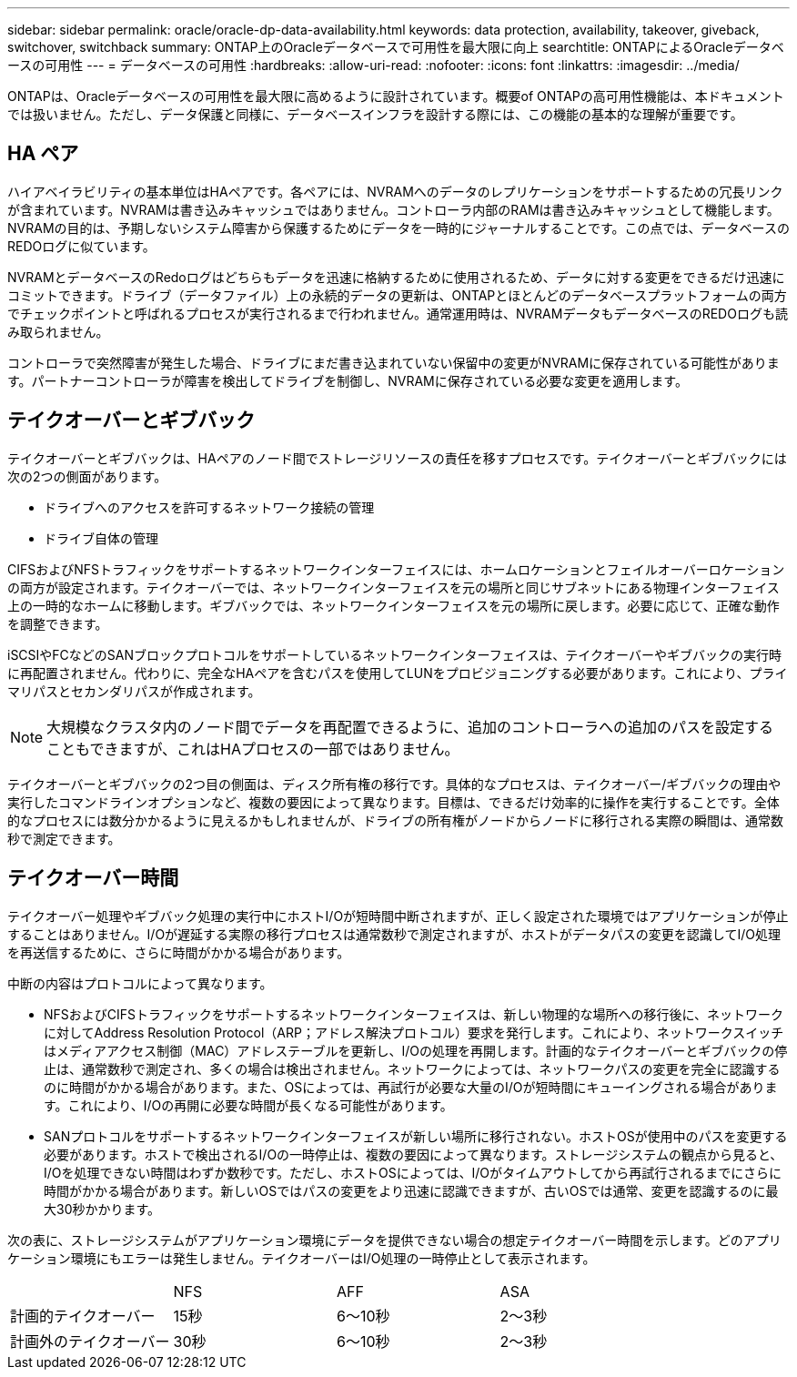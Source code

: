 ---
sidebar: sidebar 
permalink: oracle/oracle-dp-data-availability.html 
keywords: data protection, availability, takeover, giveback, switchover, switchback 
summary: ONTAP上のOracleデータベースで可用性を最大限に向上 
searchtitle: ONTAPによるOracleデータベースの可用性 
---
= データベースの可用性
:hardbreaks:
:allow-uri-read: 
:nofooter: 
:icons: font
:linkattrs: 
:imagesdir: ../media/


[role="lead"]
ONTAPは、Oracleデータベースの可用性を最大限に高めるように設計されています。概要of ONTAPの高可用性機能は、本ドキュメントでは扱いません。ただし、データ保護と同様に、データベースインフラを設計する際には、この機能の基本的な理解が重要です。



== HA ペア

ハイアベイラビリティの基本単位はHAペアです。各ペアには、NVRAMへのデータのレプリケーションをサポートするための冗長リンクが含まれています。NVRAMは書き込みキャッシュではありません。コントローラ内部のRAMは書き込みキャッシュとして機能します。NVRAMの目的は、予期しないシステム障害から保護するためにデータを一時的にジャーナルすることです。この点では、データベースのREDOログに似ています。

NVRAMとデータベースのRedoログはどちらもデータを迅速に格納するために使用されるため、データに対する変更をできるだけ迅速にコミットできます。ドライブ（データファイル）上の永続的データの更新は、ONTAPとほとんどのデータベースプラットフォームの両方でチェックポイントと呼ばれるプロセスが実行されるまで行われません。通常運用時は、NVRAMデータもデータベースのREDOログも読み取られません。

コントローラで突然障害が発生した場合、ドライブにまだ書き込まれていない保留中の変更がNVRAMに保存されている可能性があります。パートナーコントローラが障害を検出してドライブを制御し、NVRAMに保存されている必要な変更を適用します。



== テイクオーバーとギブバック

テイクオーバーとギブバックは、HAペアのノード間でストレージリソースの責任を移すプロセスです。テイクオーバーとギブバックには次の2つの側面があります。

* ドライブへのアクセスを許可するネットワーク接続の管理
* ドライブ自体の管理


CIFSおよびNFSトラフィックをサポートするネットワークインターフェイスには、ホームロケーションとフェイルオーバーロケーションの両方が設定されます。テイクオーバーでは、ネットワークインターフェイスを元の場所と同じサブネットにある物理インターフェイス上の一時的なホームに移動します。ギブバックでは、ネットワークインターフェイスを元の場所に戻します。必要に応じて、正確な動作を調整できます。

iSCSIやFCなどのSANブロックプロトコルをサポートしているネットワークインターフェイスは、テイクオーバーやギブバックの実行時に再配置されません。代わりに、完全なHAペアを含むパスを使用してLUNをプロビジョニングする必要があります。これにより、プライマリパスとセカンダリパスが作成されます。


NOTE: 大規模なクラスタ内のノード間でデータを再配置できるように、追加のコントローラへの追加のパスを設定することもできますが、これはHAプロセスの一部ではありません。

テイクオーバーとギブバックの2つ目の側面は、ディスク所有権の移行です。具体的なプロセスは、テイクオーバー/ギブバックの理由や実行したコマンドラインオプションなど、複数の要因によって異なります。目標は、できるだけ効率的に操作を実行することです。全体的なプロセスには数分かかるように見えるかもしれませんが、ドライブの所有権がノードからノードに移行される実際の瞬間は、通常数秒で測定できます。



== テイクオーバー時間

テイクオーバー処理やギブバック処理の実行中にホストI/Oが短時間中断されますが、正しく設定された環境ではアプリケーションが停止することはありません。I/Oが遅延する実際の移行プロセスは通常数秒で測定されますが、ホストがデータパスの変更を認識してI/O処理を再送信するために、さらに時間がかかる場合があります。

中断の内容はプロトコルによって異なります。

* NFSおよびCIFSトラフィックをサポートするネットワークインターフェイスは、新しい物理的な場所への移行後に、ネットワークに対してAddress Resolution Protocol（ARP；アドレス解決プロトコル）要求を発行します。これにより、ネットワークスイッチはメディアアクセス制御（MAC）アドレステーブルを更新し、I/Oの処理を再開します。計画的なテイクオーバーとギブバックの停止は、通常数秒で測定され、多くの場合は検出されません。ネットワークによっては、ネットワークパスの変更を完全に認識するのに時間がかかる場合があります。また、OSによっては、再試行が必要な大量のI/Oが短時間にキューイングされる場合があります。これにより、I/Oの再開に必要な時間が長くなる可能性があります。
* SANプロトコルをサポートするネットワークインターフェイスが新しい場所に移行されない。ホストOSが使用中のパスを変更する必要があります。ホストで検出されるI/Oの一時停止は、複数の要因によって異なります。ストレージシステムの観点から見ると、I/Oを処理できない時間はわずか数秒です。ただし、ホストOSによっては、I/Oがタイムアウトしてから再試行されるまでにさらに時間がかかる場合があります。新しいOSではパスの変更をより迅速に認識できますが、古いOSでは通常、変更を認識するのに最大30秒かかります。


次の表に、ストレージシステムがアプリケーション環境にデータを提供できない場合の想定テイクオーバー時間を示します。どのアプリケーション環境にもエラーは発生しません。テイクオーバーはI/O処理の一時停止として表示されます。

|===


|  | NFS | AFF | ASA 


| 計画的テイクオーバー | 15秒 | 6～10秒 | 2～3秒 


| 計画外のテイクオーバー | 30秒 | 6～10秒 | 2～3秒 
|===